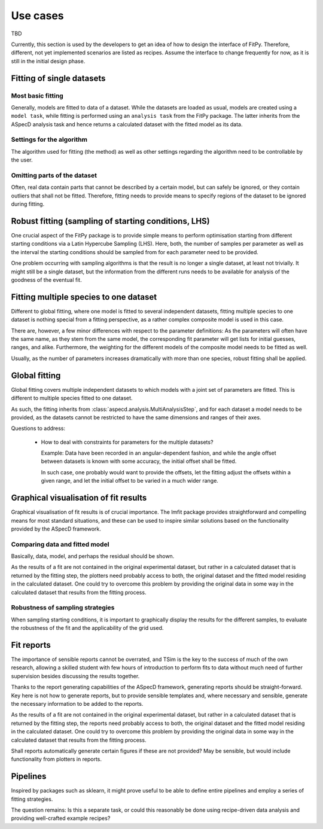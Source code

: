 .. _use_cases:

=========
Use cases
=========

TBD


Currently, this section is used by the developers to get an idea of how to design the interface of FitPy. Therefore, different, not yet implemented scenarios are listed as recipes. Assume the interface to change frequently for now, as it is still in the initial design phase.


Fitting of single datasets
==========================


Most basic fitting
------------------

Generally, models are fitted to data of a dataset. While the datasets are loaded as usual, models are created using a ``model task``, while fitting is performed using an ``analysis task`` from the FitPy package. The latter inherits from the ASpecD analysis task and hence returns a calculated dataset with the fitted model as its data.


.. code-block:: yaml
    :linenos:

    format:
      type: ASpecD recipe
      version: '0.2'

    datasets:
      - /path/to/dataset

    tasks:
      - kind: model
        type: Gaussian
        properties:
          parameters:
            position: 1.5
            width: 0.5
        from_dataset: /path/to/dataset
        result: gaussian_model

      - kind: fitpy.singleanalysis
        type: SimpleFit
        properties:
          model: gaussian_model
          parameters:
            fit:
              - name: amplitude
                start: 5
                range: [3, 7]
        result: fitted_gaussian


Settings for the algorithm
--------------------------

The algorithm used for fitting (the method) as well as other settings regarding the algorithm need to be controllable by the user.


.. code-block:: yaml
    :linenos:

    format:
      type: ASpecD recipe
      version: '0.2'

    datasets:
      - /path/to/dataset

    tasks:
      - kind: model
        type: Gaussian
        properties:
          parameters:
            position: 1.5
            width: 0.5
        from_dataset: /path/to/dataset
        result: gaussian_model

      - kind: fitpy.singleanalysis
        type: SimpleFit
        properties:
          model: gaussian_model
          parameters:
            fit:
              - name: amplitude
                start: 5
                range: [3, 7]
            algorithm:
              method: leastsq
        result: fitted_gaussian


Omitting parts of the dataset
-----------------------------

Often, real data contain parts that cannot be described by a certain model, but can safely be ignored, or they contain outliers that shall not be fitted. Therefore, fitting needs to provide means to specify regions of the dataset to be ignored during fitting.


.. code-block:: yaml
    :linenos:

    format:
      type: ASpecD recipe
      version: '0.2'

    datasets:
      - /path/to/dataset

    tasks:
      - kind: model
        type: Gaussian
        properties:
          parameters:
            position: 1.5
            width: 0.5
        from_dataset: /path/to/dataset
        result: gaussian_model

      - kind: fitpy.singleanalysis
        type: SimpleFit
        properties:
          model: gaussian_model
          parameters:
            fit:
              - name: amplitude
                start: 5
                range: [3, 7]
            algorithm:
              method: leastsq
            cut_range:
              - [5, 6]
              - [9, 10]
        result: fitted_gaussian


Robust fitting (sampling of starting conditions, LHS)
=====================================================

One crucial aspect of the FitPy package is to provide simple means to perform optimisation starting from different starting conditions via a Latin Hypercube Sampling (LHS). Here, both, the number of samples per parameter as well as the interval the starting conditions should be sampled from for each parameter need to be provided.

One problem occurring with sampling algorithms is that the result is no longer a single dataset, at least not trivially. It might still be a single dataset, but the information from the different runs needs to be available for analysis of the goodness of the eventual fit.


.. code-block:: yaml
    :linenos:

    format:
      type: ASpecD recipe
      version: '0.2'

    datasets:
      - /path/to/dataset

    tasks:
      - kind: model
        type: Gaussian
        properties:
          parameters:
            position: 1.5
            width: 0.5
        from_dataset: /path/to/dataset
        result: gaussian_model

      - kind: fitpy.singleanalysis
        type: LHSFit
        properties:
          model: gaussian_model
          parameters:
            fit:
              - name: amplitude
                lhs_range: [1, 10]
            lhs:
              points: 5
        result: fitted_gaussian


Fitting multiple species to one dataset
=======================================

Different to global fitting, where one model is fitted to several independent datasets, fitting multiple species to one dataset is nothing special from a fitting perspective, as a rather complex composite model is used in this case.

There are, however, a few minor differences with respect to the parameter definitions: As the parameters will often have the same name, as they stem from the same model, the corresponding fit parameter will get lists for initial guesses, ranges, and alike. Furthermore, the weighting for the different models of the composite model needs to be fitted as well.

Usually, as the number of parameters increases dramatically with more than one species, robust fitting shall be applied.


.. code-block:: yaml
    :linenos:

    format:
      type: ASpecD recipe
      version: '0.2'

    datasets:
      - /path/to/dataset

    tasks:
      - kind: model
        type: CompositeModel
        from_dataset: /path/to/dataset
        properties:
          models:
            - Gaussian
            - Gaussian
          parameters:
            - position: 5
            - position: 8
        result: multiple_gaussians

      - kind: fitpy.singleanalysis
        type: MultipleSpeciesFit
        properties:
          model: multiple_gaussians
          parameters:
            fit:
              - name: position
                start:
                  - 5
                  - 8
                range:
                  - [3, 7]
                  - [6, 9]
              - name: weights
                start:
                  - 1
                range:
                  - [0.5, 2]
        result: fitted_gaussians


Global fitting
==============

Global fitting covers multiple independent datasets to which models with a joint set of parameters are fitted. This is different to multiple species fitted to one dataset.

As such, the fitting inherits from :class:`aspecd.analysis.MultiAnalysisStep`, and for each dataset a model needs to be provided, as the datasets cannot be restricted to have the same dimensions and ranges of their axes.


.. code-block:: yaml
    :linenos:

    format:
      type: ASpecD recipe
      version: '0.2'

    datasets:
      - /path/to/first/dataset
      - /path/to/second/dataset

    tasks:
      - kind: model
        type: Gaussian
        properties:
          parameters:
            position: 1.5
            width: 0.5
        from_dataset: /path/to/first/dataset
        result: gaussian_model_1

      - kind: model
        type: Gaussian
        properties:
          parameters:
            position: 1.5
            width: 0.5
        from_dataset: /path/to/second/dataset
        result: gaussian_model_2

      - kind: fitpy.multianalysis
        type: GlobalFit
        properties:
          models:
            - gaussian_model_1
            - gaussian_model_2
          parameters:
            fit:
              - name: amplitude
                start: 5
                range: [3, 7]
        result: fitted_gaussian


Questions to address:

  * How to deal with constraints for parameters for the multiple datasets?

    Example: Data have been recorded in an angular-dependent fashion, and while the angle offset between datasets is known with some accuracy, the initial offset shall be fitted.

    In such case, one probably would want to provide the offsets, let the fitting adjust the offsets within a given range, and let the initial offset to be varied in a much wider range.



Graphical visualisation of fit results
======================================

Graphical visualisation of fit results is of crucial importance. The lmfit package provides straightforward and compelling means for most standard situations, and these can be used to inspire similar solutions based on the functionality provided by the ASpecD framework.


Comparing data and fitted model
-------------------------------

Basically, data, model, and perhaps the residual should be shown.

As the results of a fit are not contained in the original experimental dataset, but rather in a calculated dataset that is returned by the fitting step, the plotters need probably access to both, the original dataset and the fitted model residing in the calculated dataset. One could try to overcome this problem by providing the original data in some way in the calculated dataset that results from the fitting process.


Robustness of sampling strategies
---------------------------------

When sampling starting conditions, it is important to graphically display the results for the different samples, to evaluate the robustness of the fit and the applicability of the grid used.


Fit reports
===========

The importance of sensible reports cannot be overrated, and TSim is the key to the success of much of the own research, allowing a skilled student with few hours of introduction to perform fits to data without much need of further supervision besides discussing the results together.

Thanks to the report generating capabilities of the ASpecD framework, generating reports should be straight-forward. Key here is not how to generate reports, but to provide sensible templates and, where necessary and sensible, generate the necessary information to be added to the reports.

As the results of a fit are not contained in the original experimental dataset, but rather in a calculated dataset that is returned by the fitting step, the reports need probably access to both, the original dataset and the fitted model residing in the calculated dataset. One could try to overcome this problem by providing the original data in some way in the calculated dataset that results from the fitting process.

Shall reports automatically generate certain figures if these are not provided? May be sensible, but would include functionality from plotters in reports.


Pipelines
=========

Inspired by packages such as sklearn, it might prove useful to be able to define entire pipelines and employ a series of fitting strategies.

The question remains: Is this a separate task, or could this reasonably be done using recipe-driven data analysis and providing well-crafted example recipes?

